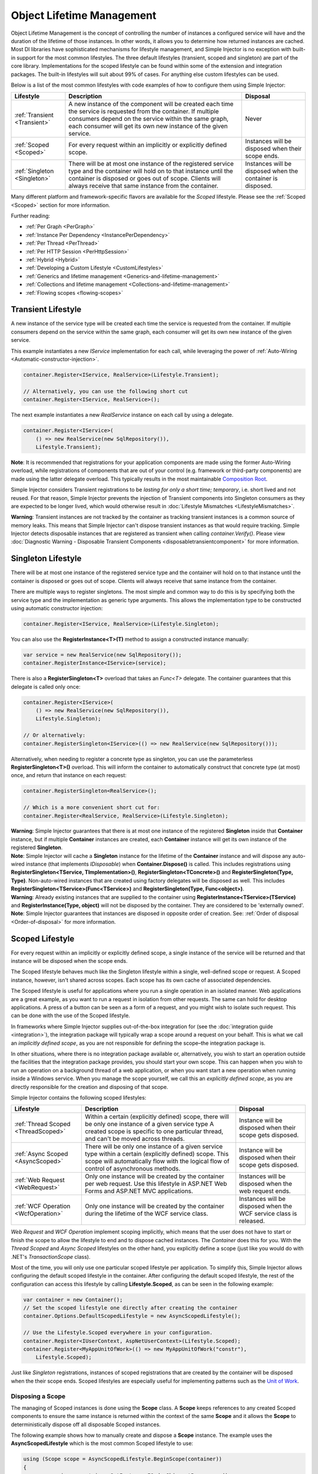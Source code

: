 ==========================
Object Lifetime Management
==========================

Object Lifetime Management is the concept of controlling the number of instances a configured service will have and the duration of the lifetime of those instances. In other words, it allows you to determine how returned instances are cached. Most DI libraries have sophisticated mechanisms for lifestyle management, and Simple Injector is no exception with built-in support for the most common lifestyles. The three default lifestyles (transient, scoped and singleton) are part of the core library. Implementations for the scoped lifestyle can be found within some of the extension and integration packages. The built-in lifestyles will suit about 99% of cases. For anything else custom lifestyles can be used.

Below is a list of the most common lifestyles with code examples of how to configure them using Simple Injector:

+------------------------------+-----------------------------------------------------------------------+----------------------------+
| Lifestyle                    | Description                                                           | Disposal                   |
+==============================+=======================================================================+============================+
| :ref:`Transient <Transient>` | A new instance of the component will be created each time the         | Never                      |
|                              | service is requested from the container. If multiple consumers depend |                            |
|                              | on the service within the same graph, each consumer will get its own  |                            |
|                              | new instance of the given service.                                    |                            |
+------------------------------+-----------------------------------------------------------------------+----------------------------+
| :ref:`Scoped <Scoped>`       | For every request within an implicitly or explicitly defined scope.   | Instances will be disposed | 
|                              |                                                                       | when their scope ends.     |
+------------------------------+-----------------------------------------------------------------------+----------------------------+
| :ref:`Singleton <Singleton>` | There will be at most one instance of the registered service type and | Instances will be disposed |
|                              | the container will hold on to that instance until the container is    | when the container is      |
|                              | disposed or goes out of scope. Clients will always receive that same  | disposed.                  |
|                              | instance from the container.                                          |                            |
+------------------------------+-----------------------------------------------------------------------+----------------------------+

Many different platform and framework-specific flavors are available for the *Scoped* lifestyle. Please see the :ref:`Scoped <Scoped>` section for more information.

Further reading:

* :ref:`Per Graph <PerGraph>`
* :ref:`Instance Per Dependency <InstancePerDependency>`
* :ref:`Per Thread <PerThread>`
* :ref:`Per HTTP Session <PerHttpSession>`
* :ref:`Hybrid <Hybrid>`
* :ref:`Developing a Custom Lifestyle <CustomLifestyles>`
* :ref:`Generics and lifetime management <Generics-and-lifetime-management>`
* :ref:`Collections and lifetime management <Collections-and-lifetime-management>`
* :ref:`Flowing scopes <flowing-scopes>`

.. _Transient:

Transient Lifestyle
===================

.. container:: Note
    
    A new instance of the service type will be created each time the service is requested from the container. If multiple consumers depend on the service within the same graph, each consumer will get its own new instance of the given service.

This example instantiates a new *IService* implementation for each call, while leveraging the power of :ref:`Auto-Wiring <Automatic-constructor-injection>`.

.. code-block:: c#

    container.Register<IService, RealService>(Lifestyle.Transient); 

    // Alternatively, you can use the following short cut
    container.Register<IService, RealService>();

The next example instantiates a new *RealService* instance on each call by using a delegate.

.. code-block:: c#

    container.Register<IService>(
        () => new RealService(new SqlRepository()),
        Lifestyle.Transient); 

.. container:: Note
    
    **Note**: It is recommended that registrations for your application components are made using the former Auto-Wiring overload, while registrations of components that are out of your control (e.g. framework or third-party components) are made using the latter delegate overload. This typically results in the most maintainable `Composition Root <https://mng.bz/K1qZ>`_.
    
Simple Injector considers Transient registrations to be *lasting for only a short time; temporary*, i.e. short lived and not reused. For that reason, Simple Injector prevents the injection of Transient components into Singleton consumers as they are expected to be longer lived, which would otherwise result in :doc:`Lifestyle Mismatches <LifestyleMismatches>`.
    
.. container:: Note

    **Warning**: Transient instances are not tracked by the container as tracking transient instances is a common source of memory leaks. This means that Simple Injector can't dispose transient instances as that would require tracking. Simple Injector detects disposable instances that are registered as transient when calling *container.Verify()*. Please view  :doc:`Diagnostic Warning - Disposable Transient Components <disposabletransientcomponent>` for more information.

.. _Singleton:

Singleton Lifestyle
===================

.. container:: Note
    
    There will be at most one instance of the registered service type and the container will hold on to that instance until the container is disposed or goes out of scope. Clients will always receive that same instance from the container.

There are multiple ways to register singletons. The most simple and common way to do this is by specifying both the service type and the implementation as generic type arguments. This allows the implementation type to be constructed using automatic constructor injection:

.. code-block:: c#

    container.Register<IService, RealService>(Lifestyle.Singleton);

You can also use the **RegisterInstance<T>(T)** method to assign a constructed instance manually:
 
.. code-block:: c#

    var service = new RealService(new SqlRepository());
    container.RegisterInstance<IService>(service);

There is also a **RegisterSingleton<T>** overload that takes an *Func<T>* delegate. The container guarantees that this delegate is called only once:

.. code-block:: c#

    container.Register<IService>(
        () => new RealService(new SqlRepository()),
        Lifestyle.Singleton);

    // Or alternatively:
    container.RegisterSingleton<IService>(() => new RealService(new SqlRepository()));

Alternatively, when needing to register a concrete type as singleton, you can use the parameterless **RegisterSingleton<T>()** overload. This will inform the container to automatically construct that concrete type (at most) once, and return that instance on each request:

.. code-block:: c#

    container.RegisterSingleton<RealService>();

    // Which is a more convenient short cut for:
    container.Register<RealService, RealService>(Lifestyle.Singleton);

.. container:: Note
    
    **Warning**: Simple Injector guarantees that there is at most one instance of the registered **Singleton** inside that **Container** instance, but if multiple **Container** instances are created, each **Container** instance will get its own instance of the registered **Singleton**.

.. container:: Note

    **Note**: Simple Injector will cache a **Singleton** instance for the lifetime of the **Container** instance and will dispose any auto-wired instance (that implements *IDisposable*) when **Container.Dispose()** is called. This includes registrations using **RegisterSingleton<TService, TImplementation>()**, **RegisterSingleton<TConcrete>()** and **RegisterSingleton(Type, Type)**. Non-auto-wired instances that are created using factory delegates will be disposed as well. This includes **RegisterSingleton<TService>(Func<TService>)** and **RegisterSingleton(Type, Func<object>)**.

.. container:: Note
    
    **Warning**: Already existing instances that are supplied to the container using **RegisterInstance<TService>(TService)** and **RegisterInstance(Type, object)** will not be disposed by the container. They are considered to be 'externally owned'.
    
.. container:: Note

    **Note**: Simple Injector guarantees that instances are disposed in opposite order of creation. See: :ref:`Order of disposal <Order-of-disposal>` for more information.
    
.. _Scoped:

Scoped Lifestyle
================

.. container:: Note
    
    For every request within an implicitly or explicitly defined scope, a single instance of the service will be returned and that instance will be disposed when the scope ends.

The Scoped lifestyle behaves much like the Singleton lifestyle within a single, well-defined scope or request. A Scoped instance, however, isn't shared across scopes. Each scope has its own cache of associated dependencies.

The Scoped lifestyle is useful for applications where you run a single operation in an isolated manner. Web applications are a great example, as you want to run a request in isolation from other requests. The same can hold for desktop applications. A press of a button can be seen as a form of a request, and you might wish to isolate such request. This can be done with the use of the Scoped lifestyle.

In frameworks where Simple Injector supplies out-of-the-box integration for (see the :doc:`integration guide <integration>`), the integration package will typically wrap a scope around a request on your behalf. This is what we call an *implicitly defined scope*, as you are not responsible for defining the scope–the integration package is.

In other situations, where there is no integration package available or, alternatively, you wish to start an operation outside the facilities that the integration package provides, you should start your own scope. This can happen when you wish to run an operation on a background thread of a web application, or when you want start a new operation when running inside a Windows service. When you manage the scope yourself, we call this an *explicitly defined scope*, as you are directly responsible for the creation and disposing of that scope.
     
Simple Injector contains the following scoped lifestyles:

+-------------------------------------+-----------------------------------------------------------------------+----------------------------+
| Lifestyle                           | Description                                                           | Disposal                   |
+=====================================+=======================================================================+============================+
| :ref:`Thread Scoped <ThreadScoped>` | Within a certain (explicitly defined) scope, there will be only one   | Instance will be disposed  |
|                                     | instance of a given service type A created scope is specific to one   | when their scope gets      |
|                                     | particular thread, and can't be moved across threads.                 | disposed.                  |
+-------------------------------------+-----------------------------------------------------------------------+----------------------------+
| :ref:`Async Scoped <AsyncScoped>`   | There will be only one instance of a given service type within a      | Instance will be disposed  |
|                                     | certain (explicitly defined) scope. This scope will automatically     | when their scope gets      |
|                                     | flow with the logical flow of control of asynchronous methods.        | disposed.                  |
+-------------------------------------+-----------------------------------------------------------------------+----------------------------+
| :ref:`Web Request <WebRequest>`     | Only one instance will be created by the container per web request.   | Instances will be disposed | 
|                                     | Use this lifestyle in ASP.NET Web Forms and ASP.NET MVC applications. | when the web request ends. |
+-------------------------------------+-----------------------------------------------------------------------+----------------------------+
| :ref:`WCF Operation <WcfOperation>` | Only one instance will be created by the container during the lifetime| Instances will be disposed |
|                                     | of the WCF service class.                                             | when the WCF service class |
|                                     |                                                                       | is released.               |
+-------------------------------------+-----------------------------------------------------------------------+----------------------------+

*Web Request* and *WCF Operation* implement scoping implicitly, which means that the user does not have to start or finish the scope to allow the lifestyle to end and to dispose cached instances. The *Container* does this for you. With the *Thread Scoped* and *Async Scoped* lifestyles on the other hand, you explicitly define a scope (just like you would do with .NET's `TransactionScope` class).

Most of the time, you will only use one particular scoped lifestyle per application. To simplify this, Simple Injector allows configuring the default scoped lifestyle in the container. After configuring the default scoped lifestyle, the rest of the configuration can access this lifestyle by calling **Lifestyle.Scoped**, as can be seen in the following example:
    
.. code-block:: c#
        
    var container = new Container();
    // Set the scoped lifestyle one directly after creating the container
    container.Options.DefaultScopedLifestyle = new AsyncScopedLifestyle();
    
    // Use the Lifestyle.Scoped everywhere in your configuration.
    container.Register<IUserContext, AspNetUserContext>(Lifestyle.Scoped);
    container.Register<MyAppUnitOfWork>(() => new MyAppUnitOfWork("constr"),
        Lifestyle.Scoped);
    
Just like *Singleton* registrations, instances of scoped registrations that are created by the container will be disposed when the their scope ends. Scoped lifestyles are especially useful for implementing patterns such as the `Unit of Work <https://martinfowler.com/eaaCatalog/unitOfWork.html>`_.


.. _Disposing-a-scope:

Disposing a Scope
-----------------

The managing of Scoped instances is done using the **Scope** class. A **Scope** keeps references to any created Scoped components to ensure the same instance is returned within the context of the same **Scope** and it allows the **Scope** to deterministically dispose off all disposable Scoped instances.

The following example shows how to manually create and dispose a **Scope** instance. The example uses the **AsyncScopedLifestyle** which is the most common Scoped lifestyle to use:

.. code-block:: c#

    using (Scope scope = AsyncScopedLifestyle.BeginScope(container))
    {
        var service = container.GetInstance<IOrderShipmentProcessor>();
        
        service.ProcessShipment();
    }

At the end of the using block, the **Scope** instances is automatically disposed off, and with it, all its cached disposable components.

.. _Async-disposal:

Asynchronous disposal
---------------------

With the introduction of Simple Injector v5.2 all its builds have support for asynchronous disposal of both **Scope** and **Container** instances. This means that components that implement `IAsyncDisposable <https://docs.microsoft.com/en-us/dotnet/api/system.iasyncdisposable>`_ can be disposed asynchronously by Simple Injector. This, however, does require you to call one of Simple Injector's methods for asynchronous disposal.

.. container:: Note

    **Tip**: Simple Injector v5.2 even supports asynchronous disposal on the older .NET 4.5, .NET Standard 1.0, and Standard 1.3 platforms. This is done using duck typing which will be explained below.

Depending on what C# and framework version you are using, there are multiple methods for asynchronous disposal. When using C# 8 in combination with .NET Core 3 or .NET 5, you can use C#'s new `await using` syntax, as seen in the following code:

.. code-block:: c#

    await using (AsyncScopedLifestyle.BeginScope(container))
    {
        var service = container.GetInstance<IOrderShipmentProcessor>();
        
        await service.ProcessShipmentAsync();
    }

.. container:: Note

    The `async using` keyword is only available for Simple Injector's `netstandard2.1` build, hence the requirement of running .NET Core 3 or .NET 5.

For older platforms and C# versions, disposal of a **Scope** can be done by calling **DisposeScopeAsync** inside a `finally` block.

.. code-block:: c#

    var scope = AsyncScopedLifestyle.BeginScope(container);
    
    try
    {
        var service = container.GetInstance<IOrderShipmentProcessor>();
        
        await service.ProcessShipmentAsync();
    }
    finally
    {
        await scope.DisposeScopeAsync();
    }
    
.. container:: Note

    Calling **DisposeAsync**, **DisposeScopeAsync** or **DisposeContainerAsync** ensures that all cached disposable instances are disposed of—both `IDisposable` and `IAsyncDisposable` implementations will be disposed. A class that implements both `IDisposable` and `IAsyncDisposable`, however, will only have its `DisposeAsync` method invoked.

Likewise, you can asynchronously dispose of a **Container** instance. This will dispose all disposable cached Singletons:

.. code-block:: c#

    await container.DisposeContainerAsync();

When running an application on .NET 4 or .NET Core 2, the `IAsyncDisposable` interface is not available by default. To support asynchronous disposal on these platform versions you have two options:

1. Use the `Microsoft.Bcl.AsyncInterfaces <https://nuget.org/packages/Microsoft.Bcl.AsyncInterfaces>`_ NuGet package. This package contains the `IAsyncDisposable` interface. Simple Injector will recognize this interface when placed on your application components.
2. Define a System.IAsyncDisposable interface in application code. Simple Injector will still recognize this custom interface by making use of duck typing.

Which option to pick depends on several factors:

* Microsoft.Bcl.AsyncInterfaces only supports .NET 4.6.1 and .NET Standard 2.0. If you're running .NET 4.5 or creating a reusable library that supports versions below .NET Standard 2.0, using the second option is your only option.
* You should go for option 1 in case your application is already depending on Microsoft.Bcl.AsyncInterfaces through third-party packages. Simple Injector only supports asynchronous disposal on a single interface. Having multiple interfaces name "System.IAsyncDisposable" can break your application.
* You should go for options 2 if you're trying to prevent binding redirect issues caused by Microsoft.Bcl.AsyncInterfaces or one of its dependencies. Microsoft.Bcl.AsyncInterfaces is a common source of binding direct issues for developers, which is the sole reason Simple Injector v5.2 switched to using duck typing, compared to taking a dependency on Microsoft.Bcl.AsyncInterfaces. You can read more about our reasoning `on our blog <https://blog.simpleinjector.org/2020/12/the-tale-of-the-async-interfaces/>`_.

In case you go for option 2, you need to add the following code to your application:

.. code-block:: c#

    namespace System
    {
        public interface IAsyncDisposable
        {
            Task DisposeAsync();
        }
    }

The signature of this self-defined interface is similar to the built-in version with the sole difference that this interface returns `Task` rather than `ValueTask`. That's because, just like `IAsyncDisposable`, `ValueTask` is not a built-in type prior to .NET Core 3. 
    
.. container:: Note

    **Warning:** Because this interface has a different signature compared to the built-in version, upgrading your application to .NET Core 3 later on does require you to change the classes implementing this interface.


.. _Order-of-disposal:

Order of disposal
-----------------

.. container:: Note

    Simple Injector guarantees that instances are disposed in opposite order of their creation.

When a component *A* depends on component *B*, *B* will be created before *A*. This means that *A* will be disposed before *B* (assuming both implement *IDisposable*). This allows *A* to use *B* while *A* is being disposed.

The following example demonstrates this:

.. code-block:: c#

    class A : IDisposable
    {
        public A(B b) => Console.WriteLine("Creating A");
        public void Dispose() => Console.WriteLine("Disposing A");
    }

    class B : IDisposable
    {
        public B() => Console.WriteLine("Creating B");
        public void Dispose() => Console.WriteLine("Disposing B");
    }
    
    // Registrations
    container.Register<A>(Lifestyle.Scoped);
    container.Register<B>(Lifestyle.Scoped);
    
    // Usage
    using (AsyncScopedLifestyle.BeginScope(container))
    {
        container.GetInstance<A>();
        Console.WriteLine("Using A");
    }

Execution of the above code example results in the following output:
    
.. code-block:: c#

    Creating B
    Creating A
    Using A
    Disposing A
    Disposing B


.. _PerLifetimeScope:
.. _ThreadScoped:

Thread Scoped Lifestyle
=======================

.. container:: Note
    
    Within a certain (explicitly defined) scope, there will be only one instance of a given service type in that thread and the instance will be disposed when the scope ends. A created scope is specific to one particular thread, and can't be moved across threads.
    
.. container:: Note

    **Warning**: A thread scoped lifestyle can't be used for asynchronous operations (using the async/await keywords in C#).

**SimpleInjector.Lifestyles.ThreadScopedLifestyle** is part of the Simple Injector core library. The following examples shows its typical usage:

.. code-block:: c#

    var container = new Container();
    container.Options.DefaultScopedLifestyle = new ThreadScopedLifestyle();

    container.Register<IUnitOfWork, NorthwindContext>(Lifestyle.Scoped);

Within an explicitly defined scope, there will be only one instance of a service that is defined with the *Thread Scoped* lifestyle:

.. code-block:: c#

    using (ThreadScopedLifestyle.BeginScope(container))
    {
        var uow1 = container.GetInstance<IUnitOfWork>();
        var uow2 = container.GetInstance<IUnitOfWork>();

        Assert.AreSame(uow1, uow2);
    }

.. container:: Note

    **Warning**: The `ThreadScopedLifestyle` is *thread-specific*. A single scope should **not** be used over multiple threads. Do not pass a scope between threads and do not wrap an ASP.NET HTTP request with a `ThreadScopedLifestyle`, since ASP.NET can finish a web request on different thread to the thread the request is started on. Use :ref:`Web Request Lifestyle <WebRequest>` scoping for ASP.NET Web Forms and MVC web applications while running inside a web request. Use :ref:`Async Scoped Lifestyle <AsyncScoped>` when using ASP.NET Web API or ASP.NET Core. `ThreadScopedLifestyle` however, can still be used in web applications on background threads that are created by web requests or when processing commands in a Windows Service (where each command gets its own scope). For developing multi-threaded applications, take :ref:`these guidelines <Multi-Threaded-Applications>` into consideration.

Outside the context of a thread scoped lifestyle, i.e. `using (ThreadScopedLifestyle.BeginScope(container))` no instances can be created. An exception is thrown when a thread scoped registration is requested outside of a scope instance.

Scopes can be nested and each scope will get its own set of instances:

.. code-block:: c#

    using (ThreadScopedLifestyle.BeginScope(container))
    {
        var outer1 = container.GetInstance<IUnitOfWork>();
        var outer2 = container.GetInstance<IUnitOfWork>();

        Assert.AreSame(outer1, outer2);

        using (ThreadScopedLifestyle.BeginScope(container))
        {
            var inner1 = container.GetInstance<IUnitOfWork>();
            var inner2 = container.GetInstance<IUnitOfWork>();

            Assert.AreSame(inner1, inner2);

            Assert.AreNotSame(outer1, inner1);
        }
    }

.. _PerExecutionContextScope:
.. _PerWebAPIRequest:
.. _AsyncScoped:

Async Scoped Lifestyle (async/await)
====================================

.. container:: Note
    
    There will be only one instance of a given service type within a certain (explicitly defined) scope and that instance will be disposed when the scope ends. This scope will automatically flow with the logical flow of control of asynchronous methods.

This lifestyle is meant for applications that work with the new asynchronous programming model.

**SimpleInjector.Lifestyles.AsyncScopedLifestyle** is part of the Simple Injector core library. The following examples shows its typical usage:

.. code-block:: c#

    var container = new Container();
    container.Options.DefaultScopedLifestyle = new AsyncScopedLifestyle();
    
    container.Register<IUnitOfWork, NorthwindContext>(Lifestyle.Scoped);

Within an explicitly defined scope, there will be only one instance of a service that is defined with the *Async Scoped* lifestyle:

.. code-block:: c#

    using (AsyncScopedLifestyle.BeginScope(container))
    {
        var uow1 = container.GetInstance<IUnitOfWork>();
        await SomeAsyncOperation();
        var uow2 = container.GetInstance<IUnitOfWork>();
        await SomeOtherAsyncOperation();

        Assert.AreSame(uow1, uow2);
    }

.. container:: Note

    **Note**: A scope is specific to the asynchronous flow. A method call on a different (unrelated) thread, will get its own scope.

Outside the context of an active async scope no instances can be created. An exception is thrown when this happens.

Scopes can be nested and each scope will get its own set of instances:

.. code-block:: c#

    using (AsyncScopedLifestyle.BeginScope(container))
    {
        var outer1 = container.GetInstance<IUnitOfWork>();
        await SomeAsyncOperation();
        var outer2 = container.GetInstance<IUnitOfWork>();

        Assert.AreSame(outer1, outer2);

        using (AsyncScopedLifestyle.BeginScope(container))
        {
            var inner1 = container.GetInstance<IUnitOfWork>();
            
            await SomeOtherAsyncOperation();
            
            var inner2 = container.GetInstance<IUnitOfWork>();

            Assert.AreSame(inner1, inner2);

            Assert.AreNotSame(outer1, inner1);
        }
    }

.. _PerWebRequest:
.. _WebRequest:

Web Request Lifestyle
=====================

.. container:: Note
    
    Only one instance will be created by the container per web request and the instance will be disposed when the web request ends.

The `ASP.NET Integration NuGet Package <https://nuget.org/packages/SimpleInjector.Integration.Web>`_ is available (and available as **SimpleInjector.Integration.Web.dll** in the default download) contains a **WebRequestLifestyle** class that enable easy *Per Web Request* registrations:

.. code-block:: c#

    var container = new Container();
    container.Options.DefaultScopedLifestyle = new WebRequestLifestyle();

    container.Register<IUserRepository, SqlUserRepository>(Lifestyle.Scoped);
    container.Register<IOrderRepository, SqlOrderRepository>(Lifestyle.Scoped);

.. container:: Note

    **Tip**: For ASP.NET MVC, there's a `Simple Injector MVC Integration Quick Start <https://nuget.org/packages/SimpleInjector.MVC3>`_ NuGet Package available that helps you get started with Simple Injector in MVC applications quickly.

.. _WebAPIRequest-vs-WebRequest:
.. _AsyncScoped-vs-WebRequest:

Async Scoped lifestyle vs. Web Request lifestyle
================================================

The lifestyles and scope implementations **Web Request** and **Async Scoped** in Simple Injector are based on different technologies. **AsyncScopedLifestyle** works well both inside and outside of IIS. i.e. It can function in a self-hosted Web API project where there is no *HttpContext.Current*. As the name implies, an async scope registers itself and flows with *async* operations across threads (e.g. a continuation after *await* on a different thread still has access to the scope regardless of whether *ConfigureAwait()* was used with *true* or *false*).

In contrast, the **Scope** of the **WebRequestLifestyle** is stored within the *HttpContext.Items* dictionary. The *HttpContext* can be used with Web API when it is hosted in IIS but care must be taken because it will not always flow with the async operation, because the current *HttpContext* is stored in the *IllogicalCallContext* (see `Understanding SynchronizationContext in ASP.NET <https://blogs.msdn.com/b/pfxteam/archive/2012/06/15/executioncontext-vs-synchronizationcontext.aspx>`_). If you use *await* with *ConfigureAwait(false)* the continuation may lose track of the original *HttpContext* whenever the async operation does not execute synchronously. A direct effect of this is that it would no longer be possible to resolve the instance of a previously created service with **WebRequestLifestyle** from the container (e.g. in a factory that has access to the container) - and an exception would be thrown because *HttpContext.Current* would be null.

The recommendation is to use **AsyncScopedLifestyle** in applications that solely consist of a Web API (or other asynchronous technologies such as ASP.NET Core) and use **WebRequestLifestyle** for applications that contain a mixture of Web API and MVC.

**AsyncScopedLifestyle** offers the following benefits when used in Web API:

* The Web API controller can be used outside of IIS (e.g. in a self-hosted project)
* The Web API controller can execute *free-threaded* (or *multi-threaded*) *async* methods because it is not limited to the ASP.NET *SynchronizationContext*.

For more information, check out the blog entry of Stephen Toub regarding the `difference between ExecutionContext and 
SynchronizationContext <https://vegetarianprogrammer.blogspot.de/2012/12/understanding-synchronizationcontext-in.html>`_.

.. _PerWcfOperation:
.. _WcfOperation:

WCF Operation Lifestyle
=======================

.. container:: Note
    
    Only one instance will be created by the container during the lifetime of the WCF service class and the instance will be disposed when the WCF service class is released.

The `WCF Integration NuGet Package <https://nuget.org/packages/SimpleInjector.Integration.Wcf>`_ is available (and available as **SimpleInjector.Integration.Wcf.dll** in the default download) contains a **WcfOperationLifestyle** class that enable easy *Per WCF Operation* registrations:

.. code-block:: c#

    var container = new Container();
    container.Options.DefaultScopedLifestyle = new WcfOperationLifestyle();

    container.Register<IUserRepository, SqlUserRepository>(Lifestyle.Scoped);
    container.Register<IOrderRepository, SqlOrderRepository>(Lifestyle.Scoped);

.. container:: Note

    **Warning**: Instead of what the name of the **WcfOperationLifestyle** class seems to imply, components that are registered with this lifestyle might actually outlive a single WCF operation. This behavior depends on how the WCF service class is configured. WCF is in control of the lifetime of the service class and contains three lifetime types as defined by the `InstanceContextMode enumeration <https://msdn.microsoft.com/en-us/library/system.servicemodel.instancecontextmode.aspx>`_. Components that are registered *PerWcfOperation* live as long as the WCF service class they are injected into.

For more information about integrating Simple Injector with WCF, please see the :doc:`WCF integration guide <wcfintegration>`.

.. _PerGraph:

Per Graph Lifestyle
===================

.. container:: Note
    
    For each explicit call to **Container.GetInstance<T>** a new instance of the service type will be created, but the instance will be reused within the object graph that gets constructed.

Compared to **Transient**, there will be just a single instance per explicit call to the container, while **Transient** services can have multiple new instances per explicit call to the container. This lifestyle is not supported by Simple Injector but can be simulated by using one of the :ref:`Scoped <Scoped>` lifestyles.

.. _InstancePerDependency:

Instance Per Dependency Lifestyle
=================================

.. container:: Note
    
    Each consumer will get a new instance of the given service type and that dependency is expected to get live as long as its consuming type.

This lifestyle behaves the same as the built-in **Transient** lifestyle, but the intend is completely different. A **Transient** instance is expected to have a very short lifestyle and injecting it into a consumer with a longer lifestyle (such as **Singleton**) is an error. Simple Injector will prevent this from happening by checking for :doc:`lifestyle mismatches <LifestyleMismatches>`. With the *Instance Per Dependency* lifestyle on the other hand, the created component is expected to stay alive as long as the consuming component does. So when the *Instance Per Dependency* component is injected into a **Singleton** component, we intend it to be kept alive by its consumer.

This lifestyle is deliberately left out of Simple Injector, because its usefulness is very limited compared to the **Transient** lifestyle. It ignores :doc:`lifestyle mismatch checks <LifestyleMismatches>` and this can easily lead to errors, and it ignores the fact that application components should be immutable. In case a component is immutable, it's very unlikely that each consumer requires its own instance of the injected dependency.

.. _PerThread:

Per Thread Lifestyle
====================

.. container:: Note
    
    There will be one instance of the registered service type per thread.

This lifestyle is deliberately left out of Simple Injector because :ref:`it is considered to be harmful <No-per-thread-lifestyle>`. Instead of using Per-Thread lifestyle, you will usually be better of using the :ref:`Thread Scoped Lifestyle <ThreadScoped>`.

.. _PerHttpSession:

Per HTTP Session Lifestyle
==========================

.. container:: Note
    
    There will be one instance of the registered service per (user) session in a ASP.NET web application.

This lifestyle is deliberately left out of Simple Injector because `it is be used with care <https://stackoverflow.com/questions/17702546>`_. Instead of using Per HTTP Session lifestyle, you will usually be better of by writing a stateless service that can be registered as singleton and let it communicate with the ASP.NET Session cache to handle cached user-specific data.

.. _Hybrid:

Hybrid Lifestyle
================

.. container:: Note
    
    A hybrid lifestyle is a mix between two or more lifestyles where the the developer defines the context for which the wrapped lifestyles hold.

Simple Injector has no built-in hybrid lifestyles, but has a simple mechanism for defining them:

.. code-block:: c#

    var container = new Container();
    
    container.Options.DefaultScopedLifestyle = Lifestyle.CreateHybrid(
        defaultLifestyle: new ThreadScopedLifestyle(),
        fallbackLifestyle: new WebRequestLifestyle());

    container.Register<IUserRepository, SqlUserRepository>(Lifestyle.Scoped);
    container.Register<ICustomerRepository, SqlCustomerRepository>(Lifestyle.Scoped);

In the example a hybrid lifestyle is defined wrapping the :ref:`Thread Scoped Lifestyle <ThreadScoped>` and the :ref:`Web Request Lifestyle <WebRequest>`. This hybrid lifestyle will use the `ThreadScopedLifestyle`, but will fall back to the `WebRequestLifestyle` in case there is no active thread scope.

A hybrid lifestyle is useful for registrations that need to be able to dynamically switch lifestyles throughout the lifetime of the application. The shown hybrid example might be useful in a web application, where some operations need to be run in isolation (with their own instances of scoped registrations such as unit of works) or run outside the context of an *HttpContext* (in a background thread for instance).

Please note though that when the lifestyle doesn't have to change throughout the lifetime of the application, a hybrid lifestyle is not needed. A normal lifestyle can be registered instead:

.. code-block:: c#

    bool runsOnWebServer = ReadConfigurationValue<bool>("RunsOnWebServer");

    var container = new Container();
    container.Options.DefaultScopedLifestyle = 
        runsOnWebServer ? new WebRequestLifestyle() : new ThreadScopedLifestyle();

    container.Register<IUserRepository, SqlUserRepository>(Lifestyle.Scoped);
    container.Register<ICustomerRepository, SqlCustomerRepository>(Lifestyle.Scoped);

.. _CustomLifestyles:

Developing a Custom Lifestyle
=============================

The lifestyles supplied by Simple Injector should be sufficient for most scenarios, but in rare circumstances defining a custom lifestyle might be useful. This can be done by creating a class that inherits from `Lifestyle <https://simpleinjector.org/ReferenceLibrary/?topic=html/T_SimpleInjector_Lifestyle.htm>`_ and let it return `Custom Registration <https://simpleinjector.org/ReferenceLibrary/?topic=html/T_SimpleInjector_Registration.htm>`_ instances. This however is a lot of work, and a shortcut is available in the form of the `Lifestyle.CreateCustom <https://simpleinjector.org/ReferenceLibrary/?topic=html/M_SimpleInjector_Lifestyle_CreateCustom.htm>`_.

A custom lifestyle can be created by calling the **Lifestyle.CreateCustom** factory method. This method takes two arguments: the name of the lifestyle to create (used mainly by the :doc:`Diagnostic Services <diagnostics>`) and a `CreateLifestyleApplier <https://simpleinjector.org/ReferenceLibrary/?topic=html/T_SimpleInjector_CreateLifestyleApplier.htm>`_ delegate:

.. code-block:: c#

    public delegate Func<object> CreateLifestyleApplier(
        Func<object> transientInstanceCreator)

The **CreateLifestyleApplier** delegate accepts a *Func<object>* that allows the creation of a transient instance of the registered type. This *Func<object>* is created by Simple Injector supplied to the registered  **CreateLifestyleApplier** delegate for the registered type. When this *Func<object>* delegate is called, the creation of the type goes through the :doc:`Simple Injector pipeline <pipeline>`. This keeps the experience consistent with the rest of the library.

When Simple Injector calls the **CreateLifestyleApplier**, it is your job to return another *Func<object>* delegate that applies the caching based on the supplied *instanceCreator*. A simple example would be the following:

.. code-block:: c#

    var sillyTransientLifestyle = Lifestyle.CreateCustom(
        name: "Silly Transient",
        // instanceCreator is of type Func<object>
        lifestyleApplierFactory: instanceCreator =>
        {
            // A Func<object> is returned that applies caching.
            return () => instanceCreator.Invoke();
        });

    var container = new Container();

    container.Register<IService, MyService>(sillyTransientLifestyle);

Here we create a custom lifestyle that applies no caching and simply returns a delegate that will on invocation always call the wrapped *instanceCreator*. Of course this would be rather useless and using the built-in **Lifestyle.Transient** would be much better in this case. It does however demonstrate its use.

The *Func<object>* delegate that you return from your **CreateLifestyleApplier** delegate will get cached by Simple Injector per registration. Simple Injector will call the delegate once per registration and stores the returned *Func<object>* for reuse. This means that each registration will get its own *Func<object>*.

Here's an example of the creation of a more useful custom lifestyle that caches an instance for 10 minutes:

.. code-block:: c#

    var tenMinuteLifestyle = Lifestyle.CreateCustom(
        name: "Absolute 10 Minute Expiration", 
        lifestyleApplierFactory: instanceCreator =>
        {
            TimeSpan timeout = TimeSpan.FromMinutes(10);
            var syncRoot = new object();
            var expirationTime = DateTime.MinValue;
            object instance = null;

            return () =>
            {
                lock (syncRoot)
                {
                    if (expirationTime < DateTime.UtcNow)
                    {
                        instance = instanceCreator.Invoke();
                        expirationTime = DateTime.UtcNow.Add(timeout);
                    }
                    return instance;
                }
            };
        });

    var container = new Container();

    // We can reuse the created lifestyle for multiple registrations.
    container.Register<IService, MyService>(tenMinuteLifestyle);
    container.Register<AnotherService, MeTwoService>(tenMinuteLifestyle);

In this example the **Lifestyle.CreateCustom** method is called and supplied with a delegate that returns a delegate that applies the 10 minute cache. This example makes use of the fact that each registration gets its own delegate by using four closures (timeout, syncRoot, expirationTime and instance). Since each registration (in the example *IService* and *AnotherService*) will get its own *Func<object>* delegate, each registration gets its own set of closures. The closures are therefore static per registration.

One of the closure variables is the *instance* and this will contain the cached instance that will change after 10 minutes has passed. As long as the time hasn't passed, the same instance will be returned.

Since the constructed *Func<object>* delegate can be called from multiple threads, the code needs to do its own synchronization. Both the DateTime comparison and the DateTime assignment are not thread-safe and this code needs to handle this itself.

Do note that even though locking is used to synchronize access, this custom lifestyle might not work as expected, because when the expiration time passes while an object graph is being resolved, it might result in an object graph that contains two instances of the registered component, which might not be what you want. This example therefore is only for demonstration purposes.

.. container:: Note
    
    In case you wish to develop a custom lifestyle, we strongly advise posting a question on `our Forum <https://simpleinjector.org/forum>`_. We will be able to guide you through this process.



.. _Generics-and-lifetime-management:

Generics and Lifetime Management
================================

Just as with any other registration, lifestyles can be applied to open-generic registrations. The following registration demonstrates this:

.. code-block:: c#

    container.Register(typeof(IValidator<>), typeof(DefaultValidator<>),
        Lifestyle.Singleton);

This registers the open-generic *DefaultValidator<T>* class as **Singleton** for the *IValidator<T>* service. One might think, though, that there will only be a single instance of *DefaultValidator<T>* returned by the Container, but this is not the case.

At runtime, it is impossible to create an instance of an open-generic type, such as *DefaultValidator<T>*. Only closed versions can be created. An instance of *DefaultValidator<Customer>*, for instance, can be created, just as you can create a new *DefaultValidator<Order>* instance. But what the .NET runtime is concerned, these are two completely unrelated types. You can't replace one for the other. For instance, if some class requires an *IValidator<Customer>*, Simple Injector can't inject an *IValidator<Order>* implementation instead. The runtime doesn't allow this, and neither would the C# compiler if you coded this by hand.

So instead, you should consider a registration for an open-generic type, a complete list of its closed-generic types instead:

.. code-block:: c#

    container.RegisterSingleton<IValidator<Customer>, DefaultValidator<Customer>();
    container.RegisterSingleton<IValidator<Order>, DefaultValidator<Order>();
    container.RegisterSingleton<IValidator<Product>, DefaultValidator<Product>();
    container.RegisterSingleton<IValidator<Shipment>, DefaultValidator<Shipment>();
    // etc

This is what actually happens under the covers with your generic registration. Simple Injector will make a last-minute registration for the closed type when it is resolved for the first time. And as the above example shows, each closed registration will have its own lifestyle cache.    

.. container:: Note

    **NOTE**: While this text demonstrates this using the **Singleton** lifestyle, this holds for every lifestyle.


.. _Collections-and-lifetime-management:

Collections and Lifetime Management
===================================

Most applications that apply Dependency Injection need to work with collections of dependencies of some sort. In a typical situation, the dependencies that are part of the injected collection should all be part of the same scope. Without making any special adjustments to your code, this is the behavior you get out of the box. The following example demonstrates this:

.. code-block:: c#
    
    // Registration
    container.Register<IService, Service>();
    container.Collection.Append<ILogger, MailLogger>(Lifestyle.Transient);
    container.Collection.Append<ILogger, SqlLogger>(Lifestyle.Scoped);
    container.Collection.Append<ILogger, FileLogger>(Lifestyle.Singleton);
    container.Collection.AppendInstance<ILogger>(new ConsoleLogger(ConsoleColor.Gray));
        
    // Class depending on a collection of dependencies
    public class Service : IService
    {
        private readonly IEnumerable<ILogger> loggers;

        public Service(IEnumerable<ILogger> loggers)
        {
            this.loggers = loggers;
        }

        void IService.DoStuff()
        {
            foreach (var logger in this.loggers)
            {
                logger.Log("Some message");
            }
            
            // For sake of argument, this method iterates the loggers again.
            foreach (var logger in this.loggers)
            {
                logger.Log("Something else");
            }
        }
    }

    // Usage
    using (Scope scope = AsyncScopedLifstyle.BeginScope(container))
    {
        var service = container.GetInstance<IService>();
        service.DoStuff();
    }

In the example above, the `Service` class is injected with a collection of four different `ILogger` implementations, each with their own different lifestyle. The `Service` class's `DoStuff` method is invoked in the context of the scope of an **AsyncScopedLifstyle**. During the execution of that scope there will only be one instance of `SqlLogger`, as it is registered as **Scoped**. On the other hand, `MailLogger` is registered as **Transient**. This means multiple instance can be created and, in fact, in this example two instances are created, because each iteration of the `loggers` collection will create a new `MailLogger` instance. This happens because, in Simple Injector, collections are considered *streams*.

So far so good, but in more-specialized cases you might want to operate each collection dependency in its own scope. This allows running each dependency in its own isolated bubble, for instance with its own Entity Framework database context or similar Unit of Work implementation. Event handlers are a great example of when this might be beneficial. The following code shows how the `Publisher<TEvent>` class is used to dispatch a single event message to multiple handler implementations for that event:

.. code-block:: c#
    
    public class Publisher<TEvent> : IPublisher<TEvent>
    {
        private readonly IEnumerable<IEventHandler<TEvent>> handlers;

        public Publisher(IEnumerable<IEventHandler<TEvent>> handlers)
        {
            this.handlers = handlers;
        }

        public void Publish(TEvent e)
        {
            foreach (var handler in this.handlers)
            {
                handler.Handle(e);
            }
        }
    }

With the previous implementation all handlers (and their dependencies) will run in the same **Scope**, similar to the previous `Service` example. But since every handler is created lazily during iteration of the collection, the following change allows every handler to run in its own isolated **Scope**:

.. code-block:: c#
    
    public class Publisher<TEvent> : IPublisher<TEvent>
    {
        private readonly Container container;
        private readonly IEnumerable<IEventHandler<TEvent>> handlers;

        public Publisher(
            Container container, IEnumerable<IEventHandler<TEvent>> handlers)
        {
            this.container = container;
            this.handlers = handlers;
        }

        public void Publish(TEvent e)
        {
            using (var enumerator = this.handlers.GetEnumerator())
            {
                while (true)
                {
                    using (AsyncScopedLifestyle.BeginScope(this.container))
                    {
                        if (enumerator.MoveNext())
                        {
                            enumerator.Current.Handle(e);
                        }
                        else
                        {
                            break;
                        }
                    }
                }
            }
        }
    }

When iterating a collection, the `MoveNext()` of the enumerator delegates the call to the **GetInstance** method of the underlying **InstanceProducer** of the specific dependency. Because each element is wrapped in its own **Scope**, before `MoveNext` is called, it guarantees that each element lives in its own scope.

The previous example, however, is rather complicated and can be confusing to understand. Simple Injector v5's metadata feature, however, simplifies this use case considerably. Using the new `DependencyMetadata<T>` class, the previous example can be simplified to the following:

.. code-block:: c#
    
    public class Publisher<TEvent> : IPublisher<TEvent>
    {
        private readonly Container container;
        private readonly IEnumerable<DependencyMetadata<IEventHandler<TEvent>>> metadatas;

        public Publisher(
            Container container,
            IEnumerable<DependencyMetadata<IEventHandler<TEvent>>> metadatas)
        {
            this.container = container;
            this.metadatas = metadatas;
        }

        public void Publish(TEvent e)
        {
            foreach (var metadata in this.metadatas)
            {
                using (AsyncScopedLifestyle.BeginScope(this.container))
                {
                    metadata.GetInstance().Handle(e);
                }
            }
        }
    }

This this last code snippet, rather than being injected with a stream of `IEventHandler<TEvent>` instances, the `Publisher<TEvent>` is injected with a stream of `DependencyMetadata<IEventHandler<TEvent>>` instances. `DependencyMetadata<T>` is Simple Injector v5's new construct, which allows to access the dependency's metadata and allow resolving an instance of that dependency. In this case, its **GetInstance** method is used to resolve an instance within its own **Scope**.

.. _flowing-scopes:

Flowing scopes
==============

Simple Injector's default modus operandi is to store active scopes in ambient state. This is why, with Simple Injector, within the context of a scope you'd still resolve instances from the `Container`—not the `Scope`, as the following example demonstrates:

.. code-block:: c#

    var container = new Container();
    container.Options.DefaultScopedLifestyle = new AsyncScopedLifestyle();

    using (AsyncScopedLifestyle.BeginScope(container))
    {
        // Here you simply resolve from the Containe
        container.GetInstance<IMyService>();
    }

This model has several interesting advantages over resolving from a `Scope`, as some other DI Containers require:

* It simplifies the registration of delegates, as those delegates can directly resolve from the container, instead having to use a supplied scope.
* It removes the distinction between resolving from the `Container` vs. a `Scope`, where resolving from the `Container` would cause instances to be cached indefinitely, and cause memory leaks, as what happens with some other DI Containers.
* It simplifies resolving Scoped and Transient services from inside Singleton components, just by injecting the `Container` instance. Even inside the context of a Singleton class, the `Container` instance knows in which scope it is currently running.

Even though this ambient model has advantages, there are scenarios where it doesn't work, which is when you need to run multiple isolated scopes within the same ambient context. Within ASP.NET and ASP.NET Core, each web request gets its own ambient context from the framework. This means that when you start a `Scope` that scope will be automatically isolated for that request. With desktop technologies, on the other hand, such as WinForms and WPF, all the forms and views you create run in the same ambient context. This disallows running each page or view in their own isolated bubble—Simple Injector will automatically nest all created scopes because of the existence of that single ambient context. An isolated bubble per form/view is required when you want each form/view to have its own instance of a scoped service.

The most common scenario is when injecting `DbContext` instances into object graphs with forms/view (screens) as their root type. You might open multiple screens at the same time, and they might live for quite some time, but reusing the same `DbContext` throughout all screens in the system effectively means the `DbContext` becomes a Singleton, which leads to all kinds of problems. Instead, you can give each screen its own `DbContext` and dispose of that `DbContext` when the screen is closed. For this scenario, Simple Injector contains an alternative to its Ambient Scopes, which is Flowing Scopes. Flowing scopes are configured as follows:

.. code-block:: c#

    var container = new Container();
    container.Options.DefaultScopedLifestyle = ScopedLifestyle.Flowing;

When you configure Simple Injector to use Flowing scopes, the active scope will no longer be available ubiquously, and you won't be able to call `Container.GetInstance<T>` any longer to resolve object graphs that contain `Scoped` components. Instead, you will have to do the following:

.. code-block:: c#

    using (var scope = new Scope(container))
    {
        // You will have to resolve directly from the scope.
        scope.GetInstance<MainView>();
    }

Advantage of Flowing Scopes is that you can have as many isolated scopes running side by side, for instance:

.. code-block:: c#

    var scope1 = new Scope(container);
    var scope2 = new Scope(container);
    var scope3 = new Scope(container);
    
    scope1.GetInstance<MainView>();
    scope2.GetInstance<ProductsView>();
    scope2.Dispose();
    scope3.GetInstance<CustomersView>();
    
    scope1.Dispose();
    scope3.Dispose();

This change from resolving from the `Container` to resolving from a `Scope` might seem trivial, but it is important to understand that under the covers, things are changing quite drastically. There are several scenarios where Simple Injector internally expects the availability of an Ambient Scope in order to resolve instances—i.e. collections. When injecting collections while resolving through Flowing Scopes, that active scope needs to be stored inside the injected collection.

When running in Ambient-Scoping mode, collections in Simple Injector act as streams. This allows a collection of Scoped and Transient services to be injected in a Singleton consumer. When the collection is iterated, the Scoped services will automatically be resolved according to the active scope. For more information about this, see :ref:`collections and lifetime management <Collections-and-lifetime-management>`.

When running in Flowing Scoping, on the other hand, an injected collection of Transient and Scoped instances will no longer be injected into a Singleton consumer, because that would otherwise store a single Scope instance indefinitely. You will, in that case, must lower the lifetime of the consuming component to either Scoped or Transient. This could have consequences on the design of the application because it is not always easy to lower the lifetime of a component.

Another case where changes might be required is when working with :ref:`decoratee factories <decorators-with-func-t-decoratee-factories>`. Simple Injector allows factory delegates to be injected into decorators, as the following example demonstrates:

.. code-block:: c#

    public class ServiceDecorator : IService
    {
        private readonly Container container;
        private readonly Func<Scope, IService> decorateeFactory;

        public ServiceDecorator(
            Container container, Func<Scope, IService> decorateeFactory)
        {
            this.container = container;
            this.decorateeFactory = decorateeFactory;
        }

        public void Do()
        {
            using (AsyncScopedLifestyle.BeginScope(this.container))
            {
                IService service = this.decorateeFactory.Invoke();
                service.Do();
            }
        }
    }

This technique allows the creation of the decorated instance to be postponed and run in their own isolated scope. When running with Flowing Scopes, however, the factory delegate needs to be supplied with a `Scope` instance, as follows:

.. code-block:: c#

    public class ServiceDecorator : IService
    {
        private readonly Container container;
        private readonly Func<Scope, IService> decorateeFactory;

        public ServiceDecorator(
            Container container, Func<Scope, IService> decorateeFactory)
        {
            this.container = container;
            this.decorateeFactory = decorateeFactory;
        }

        public void Do()
        {
            using (var scope = new Scope(this.container))
            {
                IService service = this.decorateeFactory.Invoke(scope);
                service.Do();
            }
        }
    }

Just like with the injection of `Func<T>` delegates, Simple Injector natively understands `Func<Scope, T>` delegates when injected into decorators.

The Flowing-Scoping model is a more recent concept to Simple Injector, compared to its original Ambient-Scoping model. It is added especially for the rare scenarios where Ambient Scoping doesn't work. Because of the newness of the Flowing model, you will likely stumble upon scenarios that are not easily supported with this model, compared to its original model. We, therefore, discourage the use of this model in cases where Ambient Scoping would do just fine.
